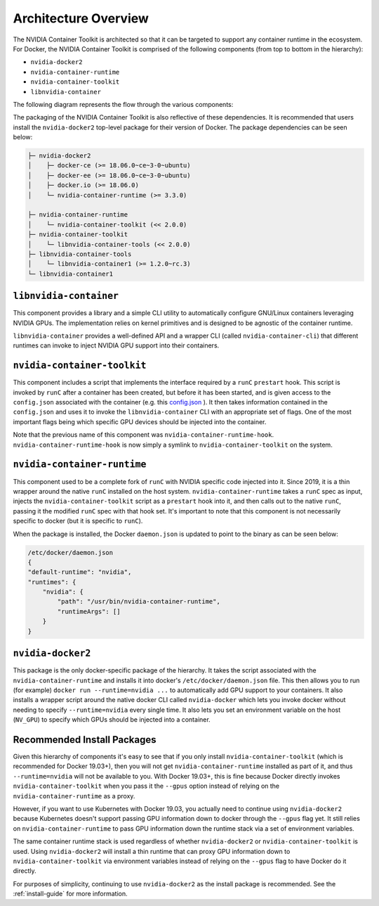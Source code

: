 .. Date: August 10 2020
.. Author: pramarao

.. _arch-overview:

*****************************************
Architecture Overview
*****************************************

The NVIDIA Container Toolkit is architected so that it can be targeted to support any container runtime in the ecosystem. 
For Docker, the NVIDIA Container Toolkit is comprised of the following components (from top to bottom in the hierarchy):

* ``nvidia-docker2``
* ``nvidia-container-runtime``
* ``nvidia-container-toolkit``
* ``libnvidia-container``

The following diagram represents the flow through the various components: 

.. image:: graphics/nvidia-docker-arch.png
   :width: 800

The packaging of the NVIDIA Container Toolkit is also reflective of these dependencies. It is recommended that users 
install the ``nvidia-docker2`` top-level package for their version of Docker. The package dependencies can be seen below:

.. code-block:: bash

    ├─ nvidia-docker2
    │    ├─ docker-ce (>= 18.06.0~ce~3-0~ubuntu)
    │    ├─ docker-ee (>= 18.06.0~ce~3-0~ubuntu)
    │    ├─ docker.io (>= 18.06.0)
    │    └─ nvidia-container-runtime (>= 3.3.0)

    ├─ nvidia-container-runtime
    │    └─ nvidia-container-toolkit (<< 2.0.0)
    ├─ nvidia-container-toolkit
    │    └─ libnvidia-container-tools (<< 2.0.0)
    ├─ libnvidia-container-tools
    │    └─ libnvidia-container1 (>= 1.2.0~rc.3)
    └─ libnvidia-container1

``libnvidia-container``
=======================

This component provides a library and a simple CLI utility to automatically configure GNU/Linux containers leveraging NVIDIA GPUs.
The implementation relies on kernel primitives and is designed to be agnostic of the container runtime. 

``libnvidia-container`` provides a well-defined API and a wrapper CLI (called ``nvidia-container-cli``) that different runtimes can invoke to 
inject NVIDIA GPU support into their containers.

``nvidia-container-toolkit``
============================

This component includes a script that implements the interface required by a ``runC`` ``prestart`` hook. This script is invoked by ``runC`` 
after a container has been created, but before it has been started, and is given access to the ``config.json`` associated with the container 
(e.g. this `config.json <https://github.com/opencontainers/runtime-spec/blob/master/config.md#configuration-schema-example=>`_ ). It then takes 
information contained in the ``config.json`` and uses it to invoke the ``libnvidia-container`` CLI with an appropriate set of flags. One of the 
most important flags being which specific GPU devices should be injected into the container.

Note that the previous name of this component was ``nvidia-container-runtime-hook``. ``nvidia-container-runtime-hook`` is now simply a symlink to 
``nvidia-container-toolkit`` on the system. 

``nvidia-container-runtime``
============================

This component used to be a complete fork of ``runC`` with NVIDIA specific code injected into it. Since 2019, it is a thin wrapper around the native 
``runC`` installed on the host system. ``nvidia-container-runtime`` takes a ``runC`` spec as input, injects the ``nvidia-container-toolkit`` script as 
a ``prestart`` hook into it, and then calls out to the native ``runC``, passing it the modified ``runC`` spec with that hook set. 
It's important to note that this component is not necessarily specific to docker (but it is specific to ``runC``).

When the package is installed, the Docker ``daemon.json`` is updated to point to the binary as can be seen below:

.. code-block:: bash

    /etc/docker/daemon.json
    { 
    "default-runtime": "nvidia",
    "runtimes": {
        "nvidia": {
            "path": "/usr/bin/nvidia-container-runtime",
            "runtimeArgs": []
        }
    }


``nvidia-docker2``
===================

This package is the only docker-specific package of the hierarchy. It takes the script associated with the ``nvidia-container-runtime`` and installs it 
into docker's ``/etc/docker/daemon.json`` file. This then allows you to run (for example) ``docker run --runtime=nvidia ...`` to automatically add GPU support to your containers. 
It also installs a wrapper script around the native docker CLI called ``nvidia-docker`` which lets you invoke docker without needing to specify ``--runtime=nvidia`` every single time. 
It also lets you set an environment variable on the host (``NV_GPU``) to specify which GPUs should be injected into a container.

Recommended Install Packages
=============================

Given this hierarchy of components it's easy to see that if you only install ``nvidia-container-toolkit`` (which is recommended for Docker 19.03+), then you will not get 
``nvidia-container-runtime`` installed as part of it, and thus ``--runtime=nvidia`` will not be available to you. With Docker 19.03+, this is fine because Docker directly 
invokes ``nvidia-container-toolkit`` when you pass it the ``--gpus`` option instead of relying on the ``nvidia-container-runtime`` as a proxy.

However, if you want to use Kubernetes with Docker 19.03, you actually need to continue using ``nvidia-docker2`` because Kubernetes doesn't support passing GPU information 
down to docker through the ``--gpus`` flag yet. It still relies on ``nvidia-container-runtime`` to pass GPU information down the runtime stack via a set of environment variables.

The same container runtime stack is used regardless of whether ``nvidia-docker2`` or ``nvidia-container-toolkit`` is used. Using ``nvidia-docker2`` will install a thin runtime 
that can proxy GPU information down to ``nvidia-container-toolkit`` via environment variables instead of relying on the ``--gpus`` flag to have Docker do it directly. 

For purposes of simplicity, continuing to use ``nvidia-docker2`` as the install package is recommended. See the :ref:`install-guide` for more information.